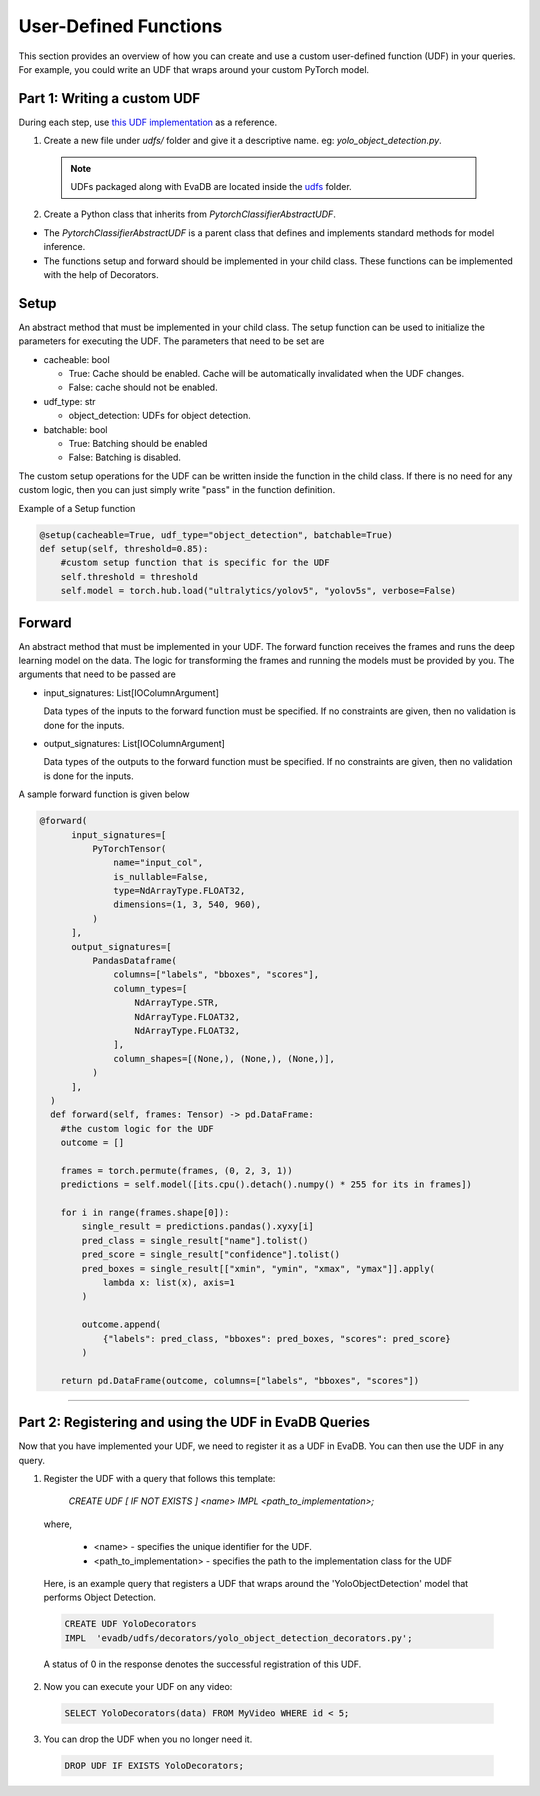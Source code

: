 User-Defined Functions
======================

This section provides an overview of how you can create and use a custom user-defined function (UDF) in your queries. For example, you could write an UDF that wraps around your custom PyTorch model.

Part 1: Writing a custom UDF
------------------------------

During each step, use `this UDF implementation <https://github.com/georgia-tech-db/eva/blob/master/evadb/udfs/yolo_object_detector.py>`_  as a reference.

1. Create a new file under `udfs/` folder and give it a descriptive name. eg: `yolo_object_detection.py`. 

  .. note::

      UDFs packaged along with EvaDB are located inside the `udfs <https://github.com/georgia-tech-db/eva/tree/master/evadb/udfs>`_ folder.

2. Create a Python class that inherits from `PytorchClassifierAbstractUDF`.

* The `PytorchClassifierAbstractUDF` is a parent class that defines and implements standard methods for model inference.

* The functions setup and forward should be implemented in your child class. These functions can be implemented with the help of Decorators.

Setup
-----

An abstract method that must be implemented in your child class. The setup function can be used to initialize the parameters for executing the UDF. The parameters that need to be set are 

- cacheable: bool
 
  - True: Cache should be enabled. Cache will be automatically invalidated when the UDF changes.
  - False: cache should not be enabled.
- udf_type: str
  
  - object_detection: UDFs for object detection.
- batchable: bool
  
  - True: Batching should be enabled
  - False: Batching is disabled.

The custom setup operations for the UDF can be written inside the function in the child class. If there is no need for any custom logic, then you can just simply write "pass" in the function definition.

Example of a Setup function

.. code-block:: python

  @setup(cacheable=True, udf_type="object_detection", batchable=True)
  def setup(self, threshold=0.85):
      #custom setup function that is specific for the UDF
      self.threshold = threshold 
      self.model = torch.hub.load("ultralytics/yolov5", "yolov5s", verbose=False)

Forward
--------

An abstract method that must be implemented in your UDF. The forward function receives the frames and runs the deep learning model on the data. The logic for transforming the frames and running the models must be provided by you.
The arguments that need to be passed are

- input_signatures: List[IOColumnArgument] 
   
  Data types of the inputs to the forward function must be specified. If no constraints are given, then no validation is done for the inputs.

- output_signatures: List[IOColumnArgument]

  Data types of the outputs to the forward function must be specified. If no constraints are given, then no validation is done for the inputs.

A sample forward function is given below

.. code-block:: python
    
    @forward(
          input_signatures=[
              PyTorchTensor(
                  name="input_col",
                  is_nullable=False,
                  type=NdArrayType.FLOAT32,
                  dimensions=(1, 3, 540, 960),
              )
          ],
          output_signatures=[
              PandasDataframe(
                  columns=["labels", "bboxes", "scores"],
                  column_types=[
                      NdArrayType.STR,
                      NdArrayType.FLOAT32,
                      NdArrayType.FLOAT32,
                  ],
                  column_shapes=[(None,), (None,), (None,)],
              )
          ],
      )
      def forward(self, frames: Tensor) -> pd.DataFrame:
        #the custom logic for the UDF
        outcome = []

        frames = torch.permute(frames, (0, 2, 3, 1))
        predictions = self.model([its.cpu().detach().numpy() * 255 for its in frames])
        
        for i in range(frames.shape[0]):
            single_result = predictions.pandas().xyxy[i]
            pred_class = single_result["name"].tolist()
            pred_score = single_result["confidence"].tolist()
            pred_boxes = single_result[["xmin", "ymin", "xmax", "ymax"]].apply(
                lambda x: list(x), axis=1
            )

            outcome.append(
                {"labels": pred_class, "bboxes": pred_boxes, "scores": pred_score}
            )

        return pd.DataFrame(outcome, columns=["labels", "bboxes", "scores"])

----------

Part 2: Registering and using the UDF in EvaDB Queries
------------------------------------------------------

Now that you have implemented your UDF, we need to register it as a UDF in EvaDB. You can then use the UDF in any query.

1. Register the UDF with a query that follows this template:

    `CREATE UDF [ IF NOT EXISTS ] <name>
    IMPL <path_to_implementation>;`

  where,

        * <name> - specifies the unique identifier for the UDF.
        * <path_to_implementation> - specifies the path to the implementation class for the UDF

  Here, is an example query that registers a UDF that wraps around the 'YoloObjectDetection' model that performs Object Detection.

  .. code-block:: sql

    CREATE UDF YoloDecorators
    IMPL  'evadb/udfs/decorators/yolo_object_detection_decorators.py';
    

  A status of 0 in the response denotes the successful registration of this UDF.

2. Now you can execute your UDF on any video:

  .. code-block:: sql

      SELECT YoloDecorators(data) FROM MyVideo WHERE id < 5;

3. You can drop the UDF when you no longer need it.

  .. code-block:: sql

      DROP UDF IF EXISTS YoloDecorators;